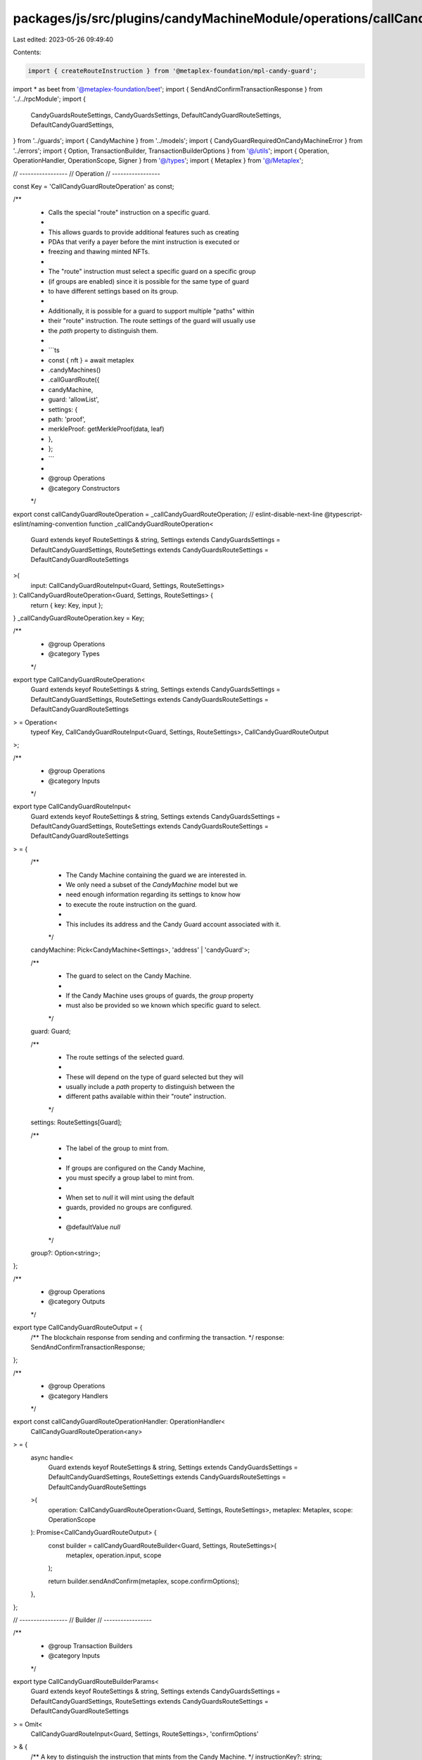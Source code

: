 packages/js/src/plugins/candyMachineModule/operations/callCandyGuardRoute.ts
============================================================================

Last edited: 2023-05-26 09:49:40

Contents:

.. code-block:: ts

    import { createRouteInstruction } from '@metaplex-foundation/mpl-candy-guard';
import * as beet from '@metaplex-foundation/beet';
import { SendAndConfirmTransactionResponse } from '../../rpcModule';
import {
  CandyGuardsRouteSettings,
  CandyGuardsSettings,
  DefaultCandyGuardRouteSettings,
  DefaultCandyGuardSettings,
} from '../guards';
import { CandyMachine } from '../models';
import { CandyGuardRequiredOnCandyMachineError } from '../errors';
import { Option, TransactionBuilder, TransactionBuilderOptions } from '@/utils';
import { Operation, OperationHandler, OperationScope, Signer } from '@/types';
import { Metaplex } from '@/Metaplex';

// -----------------
// Operation
// -----------------

const Key = 'CallCandyGuardRouteOperation' as const;

/**
 * Calls the special "route" instruction on a specific guard.
 *
 * This allows guards to provide additional features such as creating
 * PDAs that verify a payer before the mint instruction is executed or
 * freezing and thawing minted NFTs.
 *
 * The "route" instruction must select a specific guard on a specific group
 * (if groups are enabled) since it is possible for the same type of guard
 * to have different settings based on its group.
 *
 * Additionally, it is possible for a guard to support multiple "paths" within
 * their "route" instruction. The route settings of the guard will usually use
 * the `path` property to distinguish them.
 *
 * ```ts
 * const { nft } = await metaplex
 *   .candyMachines()
 *   .callGuardRoute({
 *     candyMachine,
 *     guard: 'allowList',
 *     settings: {
 *       path: 'proof',
 *       merkleProof: getMerkleProof(data, leaf)
 *     },
 *   };
 * ```
 *
 * @group Operations
 * @category Constructors
 */
export const callCandyGuardRouteOperation = _callCandyGuardRouteOperation;
// eslint-disable-next-line @typescript-eslint/naming-convention
function _callCandyGuardRouteOperation<
  Guard extends keyof RouteSettings & string,
  Settings extends CandyGuardsSettings = DefaultCandyGuardSettings,
  RouteSettings extends CandyGuardsRouteSettings = DefaultCandyGuardRouteSettings
>(
  input: CallCandyGuardRouteInput<Guard, Settings, RouteSettings>
): CallCandyGuardRouteOperation<Guard, Settings, RouteSettings> {
  return { key: Key, input };
}
_callCandyGuardRouteOperation.key = Key;

/**
 * @group Operations
 * @category Types
 */
export type CallCandyGuardRouteOperation<
  Guard extends keyof RouteSettings & string,
  Settings extends CandyGuardsSettings = DefaultCandyGuardSettings,
  RouteSettings extends CandyGuardsRouteSettings = DefaultCandyGuardRouteSettings
> = Operation<
  typeof Key,
  CallCandyGuardRouteInput<Guard, Settings, RouteSettings>,
  CallCandyGuardRouteOutput
>;

/**
 * @group Operations
 * @category Inputs
 */
export type CallCandyGuardRouteInput<
  Guard extends keyof RouteSettings & string,
  Settings extends CandyGuardsSettings = DefaultCandyGuardSettings,
  RouteSettings extends CandyGuardsRouteSettings = DefaultCandyGuardRouteSettings
> = {
  /**
   * The Candy Machine containing the guard we are interested in.
   * We only need a subset of the `CandyMachine` model but we
   * need enough information regarding its settings to know how
   * to execute the route instruction on the guard.
   *
   * This includes its address and the Candy Guard account associated with it.
   */
  candyMachine: Pick<CandyMachine<Settings>, 'address' | 'candyGuard'>;

  /**
   * The guard to select on the Candy Machine.
   *
   * If the Candy Machine uses groups of guards, the `group` property
   * must also be provided so we known which specific guard to select.
   */
  guard: Guard;

  /**
   * The route settings of the selected guard.
   *
   * These will depend on the type of guard selected but they will
   * usually include a `path` property to distinguish between the
   * different paths available within their "route" instruction.
   */
  settings: RouteSettings[Guard];

  /**
   * The label of the group to mint from.
   *
   * If groups are configured on the Candy Machine,
   * you must specify a group label to mint from.
   *
   * When set to `null` it will mint using the default
   * guards, provided no groups are configured.
   *
   * @defaultValue `null`
   */
  group?: Option<string>;
};

/**
 * @group Operations
 * @category Outputs
 */
export type CallCandyGuardRouteOutput = {
  /** The blockchain response from sending and confirming the transaction. */
  response: SendAndConfirmTransactionResponse;
};

/**
 * @group Operations
 * @category Handlers
 */
export const callCandyGuardRouteOperationHandler: OperationHandler<
  CallCandyGuardRouteOperation<any>
> = {
  async handle<
    Guard extends keyof RouteSettings & string,
    Settings extends CandyGuardsSettings = DefaultCandyGuardSettings,
    RouteSettings extends CandyGuardsRouteSettings = DefaultCandyGuardRouteSettings
  >(
    operation: CallCandyGuardRouteOperation<Guard, Settings, RouteSettings>,
    metaplex: Metaplex,
    scope: OperationScope
  ): Promise<CallCandyGuardRouteOutput> {
    const builder = callCandyGuardRouteBuilder<Guard, Settings, RouteSettings>(
      metaplex,
      operation.input,
      scope
    );

    return builder.sendAndConfirm(metaplex, scope.confirmOptions);
  },
};

// -----------------
// Builder
// -----------------

/**
 * @group Transaction Builders
 * @category Inputs
 */
export type CallCandyGuardRouteBuilderParams<
  Guard extends keyof RouteSettings & string,
  Settings extends CandyGuardsSettings = DefaultCandyGuardSettings,
  RouteSettings extends CandyGuardsRouteSettings = DefaultCandyGuardRouteSettings
> = Omit<
  CallCandyGuardRouteInput<Guard, Settings, RouteSettings>,
  'confirmOptions'
> & {
  /** A key to distinguish the instruction that mints from the Candy Machine. */
  instructionKey?: string;
};

/**
 * Calls the special "route" instruction on a specific guard.
 *
 * This allows guards to provide additional features such as creating
 * PDAs that verify a payer before the mint instruction is executed or
 * freezing and thawing minted NFTs.
 *
 * The "route" instruction must select a specific guard on a specific group
 * (if groups are enabled) since it is possible for the same type of guard
 * to have different settings based on its group.
 *
 * Additionally, it is possible for a guard to support multiple "paths" within
 * their "route" instruction. The route settings of the guard will usually use
 * the `path` property to distinguish them.
 *
 * ```ts
 * const transactionBuilder = await metaplex
 *   .candyMachines()
 *   .builders()
 *   .callGuardRoute({
 *     candyMachine,
 *     guard: 'allowList',
 *     settings: {
 *       path: 'proof',
 *       merkleProof: getMerkleProof(data, leaf)
 *     },
 *   });
 * ```
 *
 * @group Transaction Builders
 * @category Constructors
 */
export const callCandyGuardRouteBuilder = <
  Guard extends keyof RouteSettings & string,
  Settings extends CandyGuardsSettings = DefaultCandyGuardSettings,
  RouteSettings extends CandyGuardsRouteSettings = DefaultCandyGuardRouteSettings
>(
  metaplex: Metaplex,
  params: CallCandyGuardRouteBuilderParams<Guard, Settings, RouteSettings>,
  options: TransactionBuilderOptions = {}
): TransactionBuilder => {
  const { programs, payer = metaplex.rpc().getDefaultFeePayer() } = options;
  const { candyMachine, guard, settings, group = null } = params;

  if (!candyMachine.candyGuard) {
    throw new CandyGuardRequiredOnCandyMachineError();
  }

  // Route instruction.
  const parsedRouteSettings = metaplex
    .candyMachines()
    .guards()
    .parseRouteSettings(
      candyMachine.address,
      candyMachine.candyGuard,
      payer,
      guard,
      settings,
      group,
      programs
    );

  const routeSigners: Signer[] = [payer, ...parsedRouteSettings.signers];
  const routeInstruction = createRouteInstruction(
    {
      candyGuard: candyMachine.candyGuard.address,
      candyMachine: candyMachine.address,
      payer: payer.publicKey,
    },
    {
      args: {
        // "GuardType" is an enum for default guards only and will assert this
        // whereas we want to allow custom guards, so we need to pass anything
        // here to create the instruction and override this data afterwards.
        guard: 0,
        data: parsedRouteSettings.arguments,
      },
      label: group,
    },
    metaplex.programs().getCandyGuard(programs).address
  );
  routeInstruction.keys.push(...parsedRouteSettings.accountMetas);

  // As promised, we override the guard index here.
  const availableGuards = metaplex
    .candyMachines()
    .guards()
    .forCandyGuardProgram(programs);
  const guardIndex = availableGuards.findIndex((g) => g.name === guard);
  beet.u8.write(routeInstruction.data, 8, guardIndex);

  return (
    TransactionBuilder.make()
      .setFeePayer(payer)

      // Route instruction.
      .add({
        instruction: routeInstruction,
        signers: routeSigners,
        key: params.instructionKey ?? 'callGuardRoute',
      })
  );
};


